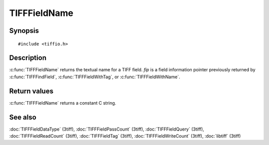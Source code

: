 TIFFFieldName
=============

Synopsis
--------

.. highlight:: c

::

    #include <tiffio.h>

.. c:function:: const char* TIFFFieldName(const TIFFField* fip)

Description
-----------

:c:func:`TIFFFieldName` returns the textual name for a TIFF field.
*fip* is a field information pointer previously returned by
:c:func:`TIFFFindField`, :c:func:`TIFFFieldWithTag`,
or :c:func:`TIFFFieldWithName`.

Return values
-------------

:c:func:`TIFFFieldName` returns a constant C string.

See also
--------

:doc:`TIFFFieldDataType` (3tiff),
:doc:`TIFFFieldPassCount` (3tiff),
:doc:`TIFFFieldQuery` (3tiff),
:doc:`TIFFFieldReadCount` (3tiff),
:doc:`TIFFFieldTag` (3tiff),
:doc:`TIFFFieldWriteCount` (3tiff),
:doc:`libtiff` (3tiff)
